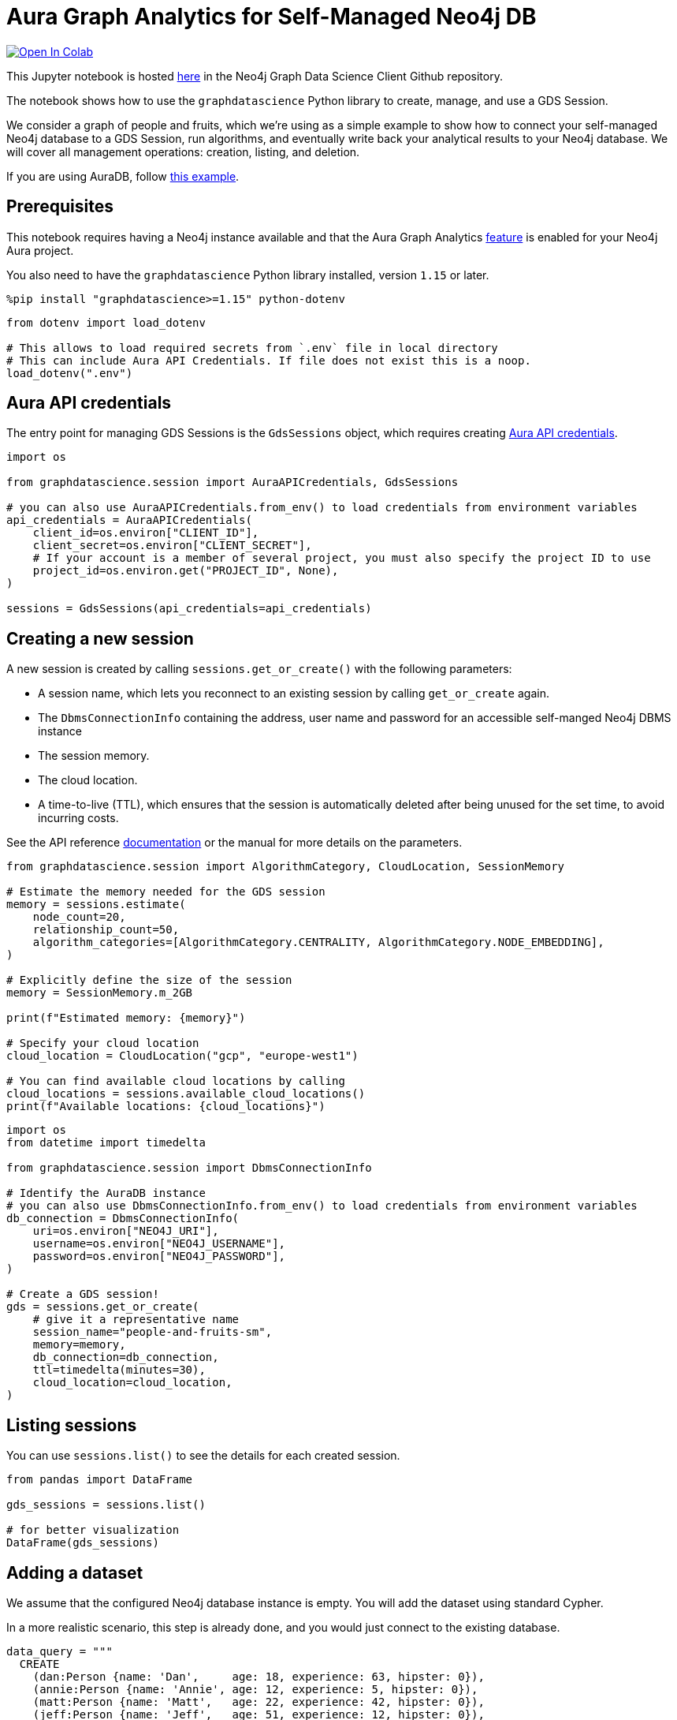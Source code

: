 // DO NOT EDIT - AsciiDoc file generated automatically

= Aura Graph Analytics for Self-Managed Neo4j DB


https://colab.research.google.com/github/neo4j/graph-data-science-client/blob/main/examples/graph-analytics-serverless-self-managed.ipynb[image:https://colab.research.google.com/assets/colab-badge.svg[Open
In Colab]]


This Jupyter notebook is hosted
https://github.com/neo4j/graph-data-science-client/blob/main/examples/graph-analytics-serverless-self-managed.ipynb[here]
in the Neo4j Graph Data Science Client Github repository.

The notebook shows how to use the `graphdatascience` Python library to
create, manage, and use a GDS Session.

We consider a graph of people and fruits, which we’re using as a simple
example to show how to connect your self-managed Neo4j database to a GDS
Session, run algorithms, and eventually write back your analytical
results to your Neo4j database. We will cover all management operations:
creation, listing, and deletion.

If you are using AuraDB, follow link:../graph-analytics-serverless[this
example].

== Prerequisites

This notebook requires having a Neo4j instance available and that the
Aura Graph Analytics
https://neo4j.com/docs/aura/graph-analytics/#aura-gds-serverless[feature]
is enabled for your Neo4j Aura project.

You also need to have the `graphdatascience` Python library installed,
version `1.15` or later.

[source, python, role=no-test]
----
%pip install "graphdatascience>=1.15" python-dotenv
----

[source, python, role=no-test]
----
from dotenv import load_dotenv

# This allows to load required secrets from `.env` file in local directory
# This can include Aura API Credentials. If file does not exist this is a noop.
load_dotenv(".env")
----

== Aura API credentials

The entry point for managing GDS Sessions is the `GdsSessions` object,
which requires creating
https://neo4j.com/docs/aura/api/authentication[Aura API credentials].

[source, python, role=no-test]
----
import os

from graphdatascience.session import AuraAPICredentials, GdsSessions

# you can also use AuraAPICredentials.from_env() to load credentials from environment variables
api_credentials = AuraAPICredentials(
    client_id=os.environ["CLIENT_ID"],
    client_secret=os.environ["CLIENT_SECRET"],
    # If your account is a member of several project, you must also specify the project ID to use
    project_id=os.environ.get("PROJECT_ID", None),
)

sessions = GdsSessions(api_credentials=api_credentials)
----

== Creating a new session

A new session is created by calling `sessions.get++_++or++_++create()`
with the following parameters:

* A session name, which lets you reconnect to an existing session by
calling `get++_++or++_++create` again.
* The `DbmsConnectionInfo` containing the address, user name and
password for an accessible self-manged Neo4j DBMS instance
* The session memory.
* The cloud location.
* A time-to-live (TTL), which ensures that the session is automatically
deleted after being unused for the set time, to avoid incurring costs.

See the API reference
https://neo4j.com/docs/graph-data-science-client/current/api/sessions/gds_sessions/#graphdatascience.session.gds_sessions.GdsSessions.get_or_create[documentation]
or the manual for more details on the parameters.

[source, python, role=no-test]
----
from graphdatascience.session import AlgorithmCategory, CloudLocation, SessionMemory

# Estimate the memory needed for the GDS session
memory = sessions.estimate(
    node_count=20,
    relationship_count=50,
    algorithm_categories=[AlgorithmCategory.CENTRALITY, AlgorithmCategory.NODE_EMBEDDING],
)

# Explicitly define the size of the session
memory = SessionMemory.m_2GB

print(f"Estimated memory: {memory}")

# Specify your cloud location
cloud_location = CloudLocation("gcp", "europe-west1")

# You can find available cloud locations by calling
cloud_locations = sessions.available_cloud_locations()
print(f"Available locations: {cloud_locations}")
----

[source, python, role=no-test]
----
import os
from datetime import timedelta

from graphdatascience.session import DbmsConnectionInfo

# Identify the AuraDB instance
# you can also use DbmsConnectionInfo.from_env() to load credentials from environment variables
db_connection = DbmsConnectionInfo(
    uri=os.environ["NEO4J_URI"],
    username=os.environ["NEO4J_USERNAME"],
    password=os.environ["NEO4J_PASSWORD"],
)

# Create a GDS session!
gds = sessions.get_or_create(
    # give it a representative name
    session_name="people-and-fruits-sm",
    memory=memory,
    db_connection=db_connection,
    ttl=timedelta(minutes=30),
    cloud_location=cloud_location,
)
----

== Listing sessions

You can use `sessions.list()` to see the details for each created
session.

[source, python, role=no-test]
----
from pandas import DataFrame

gds_sessions = sessions.list()

# for better visualization
DataFrame(gds_sessions)
----

== Adding a dataset

We assume that the configured Neo4j database instance is empty. You will
add the dataset using standard Cypher.

In a more realistic scenario, this step is already done, and you would
just connect to the existing database.

[source, python, role=no-test]
----
data_query = """
  CREATE
    (dan:Person {name: 'Dan',     age: 18, experience: 63, hipster: 0}),
    (annie:Person {name: 'Annie', age: 12, experience: 5, hipster: 0}),
    (matt:Person {name: 'Matt',   age: 22, experience: 42, hipster: 0}),
    (jeff:Person {name: 'Jeff',   age: 51, experience: 12, hipster: 0}),
    (brie:Person {name: 'Brie',   age: 31, experience: 6, hipster: 0}),
    (elsa:Person {name: 'Elsa',   age: 65, experience: 23, hipster: 1}),
    (john:Person {name: 'John',   age: 4, experience: 100, hipster: 0}),

    (apple:Fruit {name: 'Apple',   tropical: 0, sourness: 0.3, sweetness: 0.6}),
    (banana:Fruit {name: 'Banana', tropical: 1, sourness: 0.1, sweetness: 0.9}),
    (mango:Fruit {name: 'Mango',   tropical: 1, sourness: 0.3, sweetness: 1.0}),
    (plum:Fruit {name: 'Plum',     tropical: 0, sourness: 0.5, sweetness: 0.8})

  CREATE
    (dan)-[:LIKES]->(apple),
    (annie)-[:LIKES]->(banana),
    (matt)-[:LIKES]->(mango),
    (jeff)-[:LIKES]->(mango),
    (brie)-[:LIKES]->(banana),
    (elsa)-[:LIKES]->(plum),
    (john)-[:LIKES]->(plum),

    (dan)-[:KNOWS]->(annie),
    (dan)-[:KNOWS]->(matt),
    (annie)-[:KNOWS]->(matt),
    (annie)-[:KNOWS]->(jeff),
    (annie)-[:KNOWS]->(brie),
    (matt)-[:KNOWS]->(brie),
    (brie)-[:KNOWS]->(elsa),
    (brie)-[:KNOWS]->(jeff),
    (john)-[:KNOWS]->(jeff);
"""

# making sure the database is actually empty
assert gds.run_cypher("MATCH (n) RETURN count(n)").squeeze() == 0, "Database is not empty!"

# let's now write our graph!
gds.run_cypher(data_query)

gds.run_cypher("MATCH (n) RETURN count(n) AS nodeCount")
----

== Projecting Graphs

Now that you have imported a graph to the database, you can project it
into our GDS Session. You do that by using the `gds.graph.project()`
endpoint.

The remote projection query that you are using selects all `Person`
nodes and their `LIKES` relationships, and all `Fruit` nodes and their
`LIKES` relationships. Additionally, node properties are projected for
illustrative purposes. You can use these node properties as input to
algorithms, although it is note done in this notebook.

[source, python, role=no-test]
----
G, result = gds.graph.project(
    "people-and-fruits",
    """
    CALL () {
        MATCH (p1:Person)
        OPTIONAL MATCH (p1)-[r:KNOWS]->(p2:Person)
        RETURN
          p1 AS source, r AS rel, p2 AS target,
          p1 {.age, .experience, .hipster } AS sourceNodeProperties,
          p2 {.age, .experience, .hipster } AS targetNodeProperties
        UNION
        MATCH (f:Fruit)
        OPTIONAL MATCH (f)<-[r:LIKES]-(p:Person)
        RETURN
          p AS source, r AS rel, f AS target,
          p {.age, .experience, .hipster } AS sourceNodeProperties,
          f { .tropical, .sourness, .sweetness } AS targetNodeProperties
    }
    RETURN gds.graph.project.remote(source, target, {
      sourceNodeProperties: sourceNodeProperties,
      targetNodeProperties: targetNodeProperties,
      sourceNodeLabels: labels(source),
      targetNodeLabels: labels(target),
      relationshipType: type(rel)
    })
    """,
)

str(G)
----

== Running Algorithms

You can run algorithms on the constructed graph using the standard GDS
Python Client API. See the other tutorials for more examples.

[source, python, role=no-test]
----
print("Running PageRank ...")
pr_result = gds.pageRank.mutate(G, mutateProperty="pagerank")
print(f"Compute millis: {pr_result['computeMillis']}")
print(f"Node properties written: {pr_result['nodePropertiesWritten']}")
print(f"Centrality distribution: {pr_result['centralityDistribution']}")

print("Running FastRP ...")
frp_result = gds.fastRP.mutate(
    G,
    mutateProperty="fastRP",
    embeddingDimension=8,
    featureProperties=["pagerank"],
    propertyRatio=0.2,
    nodeSelfInfluence=0.2,
)
print(f"Compute millis: {frp_result['computeMillis']}")
# stream back the results
gds.graph.nodeProperties.stream(G, ["pagerank", "fastRP"], separate_property_columns=True, db_node_properties=["name"])
----

== Writing back to Neo4j

The GDS Session’s in-memory graph was projected from data in our
specified Neo4j database. Write back operations will thus persist the
data back to the same Neo4j database. Let’s write back the results of
the PageRank and FastRP algorithms to the Neo4j database.

[source, python, role=no-test]
----
# if this fails once with some error like "unable to retrieve routing table"
# then run it again. this is a transient error with a stale server cache.
gds.graph.nodeProperties.write(G, ["pagerank", "fastRP"])
----

Of course, you can just use `.write` modes as well. Let’s run Louvain in
write mode to show:

[source, python, role=no-test]
----
gds.louvain.write(G, writeProperty="louvain")
----

You can now use the `gds.run++_++cypher()` method to query the updated
graph. Note that the `run++_++cypher()` method will run the query on the
Neo4j database.

[source, python, role=no-test]
----
gds.run_cypher(
    """
    MATCH (p:Person)
    RETURN p.name, p.pagerank AS rank, p.louvain
     ORDER BY rank DESC
    """
)
----

== Deleting the session

Now that you have finished the analysis, you can delete the session. The
results that you produced were written back to our Neo4j database, and
will not be lost. If you computed additional things that you did not
write back, those will be lost.

Deleting the session will release all resources associated with it, and
stop incurring costs.

[source, python, role=no-test]
----
# or gds.delete()
sessions.delete(session_name="people-and-fruits-sm")
----

[source, python, role=no-test]
----
# let's also make sure the deleted session is truly gone:
sessions.list()
----

[source, python, role=no-test]
----
# Lastly, let's clean up the database
gds.run_cypher("MATCH (n:Person|Fruit) DETACH DELETE n")
----
